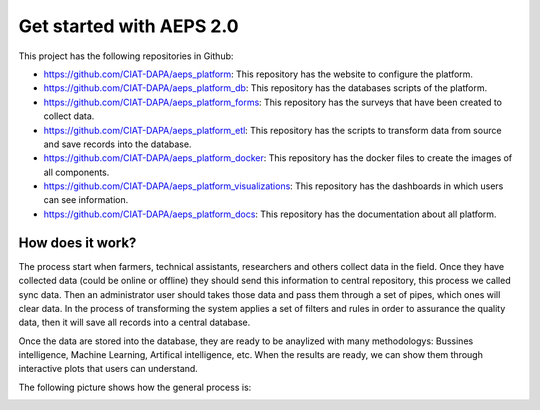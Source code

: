 Get started with AEPS 2.0
=========================

This project has the following repositories in Github:

* `<https://github.com/CIAT-DAPA/aeps_platform>`_: This repository has the website to configure the platform.
* `<https://github.com/CIAT-DAPA/aeps_platform_db>`_: This repository has the databases scripts of the platform.
* `<https://github.com/CIAT-DAPA/aeps_platform_forms>`_: This repository has the surveys that have been created to collect data.
* `<https://github.com/CIAT-DAPA/aeps_platform_etl>`_: This repository has the scripts to transform data from source and save records into the database.
* `<https://github.com/CIAT-DAPA/aeps_platform_docker>`_: This repository has the docker files to create the images of all components.
* `<https://github.com/CIAT-DAPA/aeps_platform_visualizations>`_: This repository has the dashboards in which users can see information.
* `<https://github.com/CIAT-DAPA/aeps_platform_docs>`_: This repository has the documentation about all platform.

How does it work?
-----------------

The process start when farmers, technical assistants, researchers and others collect data in the field. Once they have
collected data (could be online or offline) they should send this information to central repository, this process
we called sync data. Then an administrator user should takes those data and pass them through a set of pipes,
which ones will clear data. In the process of transforming the system applies a set of filters and rules in order to 
assurance the quality data, then it will save all records into a central database. 

Once the data are stored into the database, they are ready to be anaylized with many methodologys: Bussines intelligence,
Machine Learning, Artifical intelligence, etc. When the results are ready, we can show them through interactive plots that
users can understand.

The following picture shows how the general process is:

.. image:: /_static/img/get-started/process.*
  :alt: General process
  :class: device-screen-vertical side-by-side



